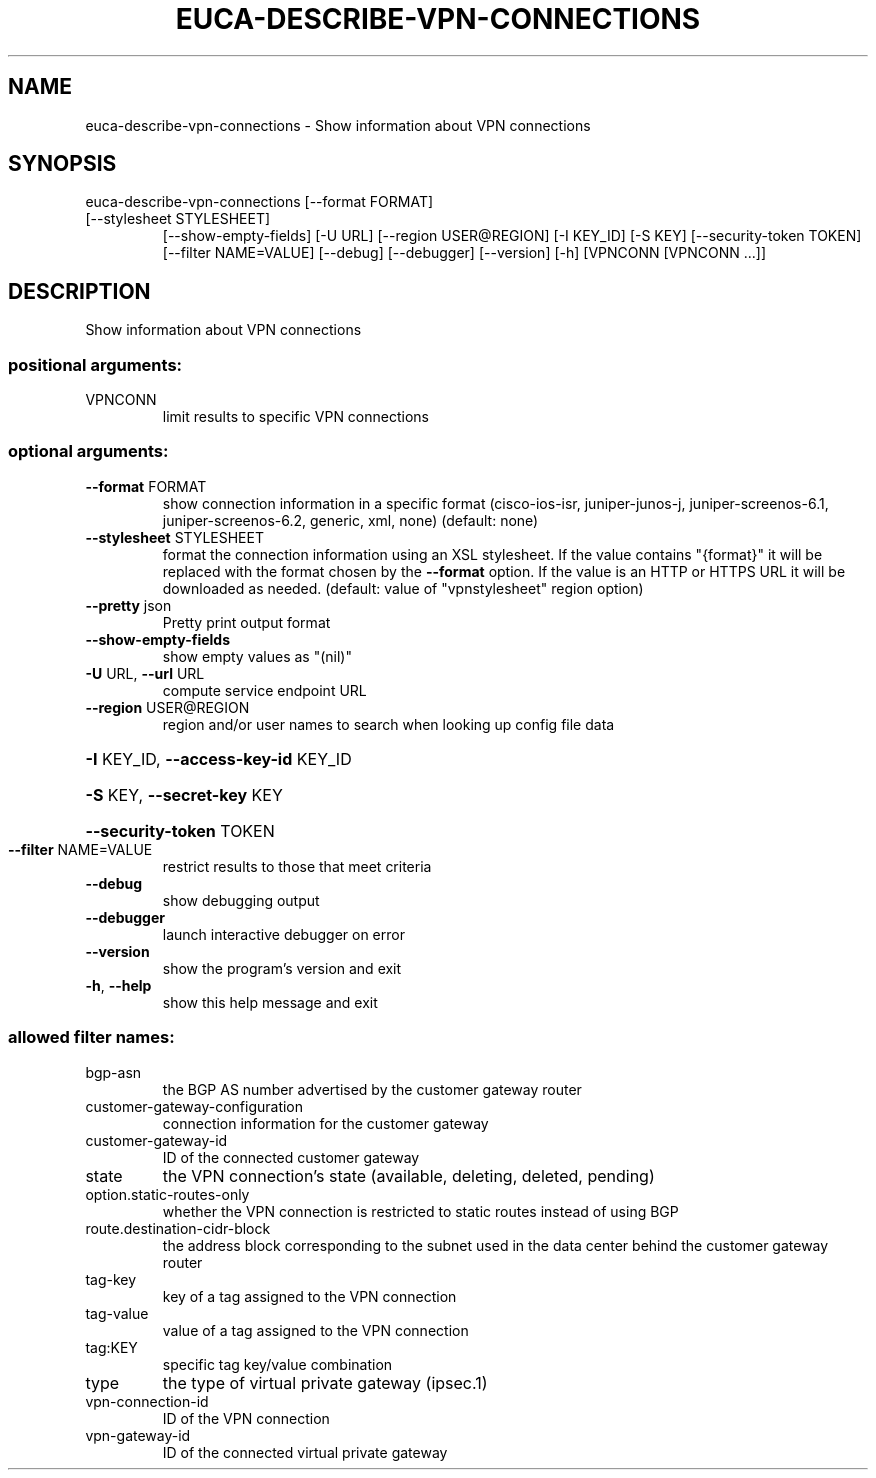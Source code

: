 .\" DO NOT MODIFY THIS FILE!  It was generated by help2man 1.47.3.
.TH EUCA-DESCRIBE-VPN-CONNECTIONS "1" "December 2016" "euca2ools 3.4" "User Commands"
.SH NAME
euca-describe-vpn-connections \- Show information about VPN connections
.SH SYNOPSIS
euca\-describe\-vpn\-connections [\-\-format FORMAT]
.TP
[\-\-stylesheet STYLESHEET]
[\-\-show\-empty\-fields] [\-U URL]
[\-\-region USER@REGION] [\-I KEY_ID]
[\-S KEY] [\-\-security\-token TOKEN]
[\-\-filter NAME=VALUE] [\-\-debug]
[\-\-debugger] [\-\-version] [\-h]
[VPNCONN [VPNCONN ...]]
.SH DESCRIPTION
Show information about VPN connections
.SS "positional arguments:"
.TP
VPNCONN
limit results to specific VPN connections
.SS "optional arguments:"
.TP
\fB\-\-format\fR FORMAT
show connection information in a specific format
(cisco\-ios\-isr, juniper\-junos\-j, juniper\-screenos\-6.1,
juniper\-screenos\-6.2, generic, xml, none) (default:
none)
.TP
\fB\-\-stylesheet\fR STYLESHEET
format the connection information using an XSL
stylesheet. If the value contains "{format}" it will
be replaced with the format chosen by the \fB\-\-format\fR
option. If the value is an HTTP or HTTPS URL it will
be downloaded as needed. (default: value of "vpnstylesheet" region option)
.TP
\fB\-\-pretty\fR json
Pretty print output format
.TP
\fB\-\-show\-empty\-fields\fR
show empty values as "(nil)"
.TP
\fB\-U\fR URL, \fB\-\-url\fR URL
compute service endpoint URL
.TP
\fB\-\-region\fR USER@REGION
region and/or user names to search when looking up
config file data
.HP
\fB\-I\fR KEY_ID, \fB\-\-access\-key\-id\fR KEY_ID
.HP
\fB\-S\fR KEY, \fB\-\-secret\-key\fR KEY
.HP
\fB\-\-security\-token\fR TOKEN
.TP
\fB\-\-filter\fR NAME=VALUE
restrict results to those that meet criteria
.TP
\fB\-\-debug\fR
show debugging output
.TP
\fB\-\-debugger\fR
launch interactive debugger on error
.TP
\fB\-\-version\fR
show the program's version and exit
.TP
\fB\-h\fR, \fB\-\-help\fR
show this help message and exit
.SS "allowed filter names:"
.TP
bgp\-asn
the BGP AS number advertised by the customer
gateway router
.TP
customer\-gateway\-configuration
connection information for the customer
gateway
.TP
customer\-gateway\-id
ID of the connected customer gateway
.TP
state
the VPN connection's state (available,
deleting, deleted, pending)
.TP
option.static\-routes\-only
whether the VPN connection is restricted to
static routes instead of using BGP
.TP
route.destination\-cidr\-block
the address block corresponding to the subnet
used in the data center behind the customer
gateway router
.TP
tag\-key
key of a tag assigned to the VPN connection
.TP
tag\-value
value of a tag assigned to the VPN connection
.TP
tag:KEY
specific tag key/value combination
.TP
type
the type of virtual private gateway (ipsec.1)
.TP
vpn\-connection\-id
ID of the VPN connection
.TP
vpn\-gateway\-id
ID of the connected virtual private gateway
